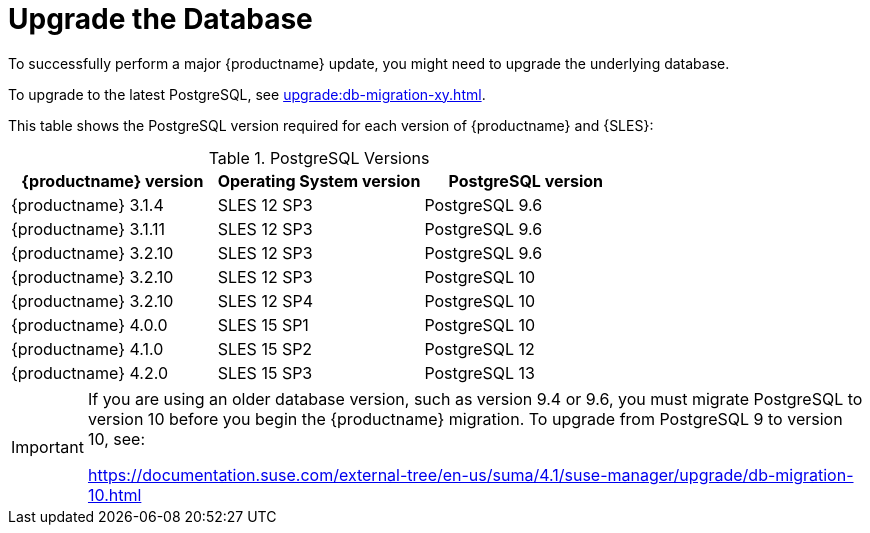 [[db-migration]]
= Upgrade the Database

To successfully perform a major {productname} update, you might need to upgrade the underlying database.

//If you want to upgrade to the latest {productname} version, you must be using PostgreSQL version 10 or 12. 
To upgrade to the latest PostgreSQL, see xref:upgrade:db-migration-xy.adoc[].


This table shows the PostgreSQL version required for each version of {productname} and {SLES}:

[[postgres-version]]
.PostgreSQL Versions
[cols="1,1,1", options="header"]
|===

| {productname} version
| Operating System version
| PostgreSQL version

| {productname} 3.1.4
| SLES 12 SP3
| PostgreSQL 9.6

| {productname} 3.1.11
| SLES 12 SP3
| PostgreSQL 9.6

| {productname} 3.2.10
| SLES 12 SP3
| PostgreSQL 9.6

| {productname} 3.2.10
| SLES 12 SP3
| PostgreSQL 10

| {productname} 3.2.10
| SLES 12 SP4
| PostgreSQL 10

| {productname} 4.0.0
| SLES 15 SP1
| PostgreSQL 10

| {productname} 4.1.0
| SLES 15 SP2
| PostgreSQL 12

| {productname} 4.2.0
| SLES 15 SP3
| PostgreSQL 13

|===

// 2019-10-16, ke: I think we'd better keep the info on 9.4 for the moment
[IMPORTANT]
====
If you are using an older database version, such as version 9.4 or 9.6, you must migrate PostgreSQL to version 10 before you begin the {productname} migration. To upgrade from PostgreSQL 9 to version 10, see:

link:https://documentation.suse.com/external-tree/en-us/suma/4.1/suse-manager/upgrade/db-migration-10.html[]
====


